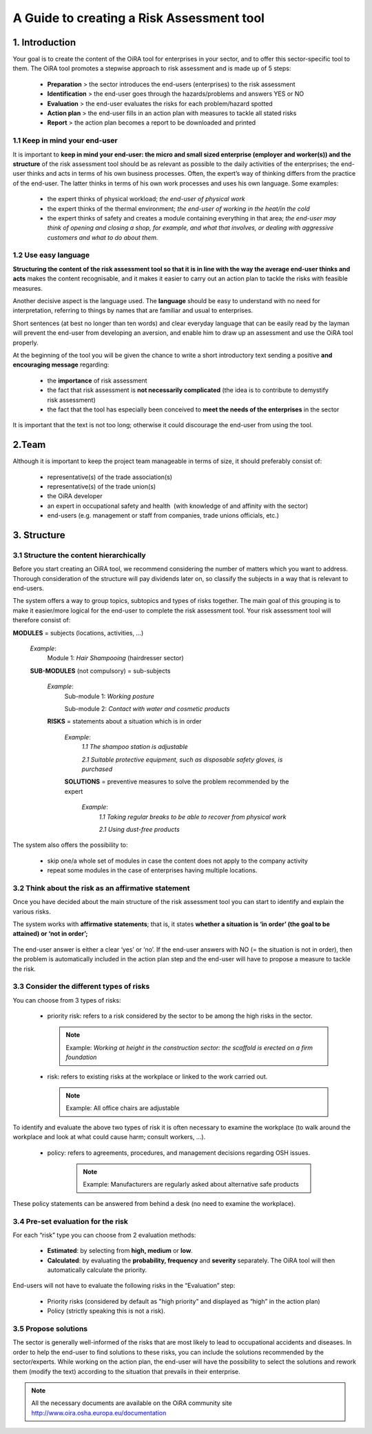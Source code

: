 ==========================================
A Guide to creating a Risk Assessment tool
==========================================


1. Introduction
===============

Your goal is to create the content of the OiRA tool for enterprises in your sector, and to offer this sector-specific tool to them.
The OiRA tool promotes a stepwise approach to risk assessment and is made up of 5 steps:

  * **Preparation** > the sector introduces the end-users (enterprises) to the risk assessment

  * **Identification** > the end-user goes through the hazards/problems and answers YES or NO
 
  * **Evaluation** > the end-user evaluates the risks for each problem/hazard spotted

  * **Action plan** > the end-user fills in an action plan with measures to tackle all stated risks	

  * **Report** > the action plan becomes a report to be downloaded and printed

1.1 Keep in mind your end-user
------------------------------

It is important to **keep in mind your end-user: the micro and small sized enterprise (employer and worker(s)) and the structure** of the risk assessment tool should be as relevant as possible to the daily activities of the enterprises; the end-user thinks and acts in terms of his own business processes.
Often, the expert’s way of thinking differs from the practice of the end-user. The latter thinks in terms of his own work processes and uses his own language. Some examples:

  * the expert thinks of physical workload; *the end-user of physical work*

  * the expert thinks of the thermal environment; *the end-user of working in the heat/in the cold*

  * the expert thinks of safety and creates a module containing everything in that area; *the end-user may think of opening and closing a shop, for example, and what that involves, or dealing with aggressive customers and what to do about them.* 

1.2 Use easy language
---------------------

**Structuring the content of the risk assessment tool so that it is in line with the way the average end-user thinks and acts** makes the content recognisable, and it makes it easier to carry out an action plan to tackle the risks with feasible measures.
  
Another decisive aspect is the language used. The **language** should be easy to understand with no need for interpretation, referring to things by names that are familiar and usual to enterprises.

Short sentences (at best no longer than ten words) and clear everyday language that can be easily read by the layman will prevent the end-user from developing an aversion, and enable him to draw up an assessment and use the OiRA tool properly.

At the beginning of the tool you will be given the chance to write a short introductory text sending a positive **and encouraging message** regarding:

  * the **importance** of risk assessment

  * the fact that risk assessment is **not necessarily complicated** (the idea is to contribute to demystify risk assessment)

  * the fact that the tool has especially been conceived to **meet the needs of the enterprises** in the sector 


It is important that the text is not too long; otherwise it could discourage the end-user from using the tool.

2.Team
======

Although it is important to keep the project team manageable in terms of size, it should preferably consist of:

  * representative(s) of the trade association(s)

  * representative(s) of the trade union(s)

  * the OiRA developer
 
  * an expert in occupational safety and health  (with knowledge of and affinity with the sector)

  * end-users (e.g. management or staff from companies, trade unions officials, etc.)
 

3. Structure
============ 

3.1 Structure the content hierarchically
----------------------------------------

Before you start creating an OiRA tool, we recommend considering the number of matters which you want to address. Thorough consideration of the structure will pay dividends later on, so classify the subjects in a way that is relevant to end-users. 


The system offers a way to group topics, subtopics and types of risks together. The main goal of this grouping is to make it easier/more logical for the end-user to complete the risk assessment tool. Your risk assessment tool will therefore consist of:
 
 
.. image:: images/creation/module.png 
  :align: left
  :height: 32 px
  
**MODULES** = subjects  (locations, activities, …)
  
  *Example*: 
    Module 1: *Hair Shampooing*  (hairdresser sector)
  
  .. image:: images/creation/submodule.png 
    :align: left
    :height: 32 px
    
  **SUB-MODULES** (not compulsory) = sub-subjects
  
    *Example*: 
      Sub-module 1: *Working posture*
      
      Sub-module 2: *Contact with water and cosmetic products*
    
    .. image:: images/creation/risk.png 
      :align: left
      :height: 32 px
      
    **RISKS** = statements about a situation which is in order
    
      *Example*: 
        *1.1 The shampoo station is adjustable*
        
        *2.1 Suitable protective equipment, such as disposable safety gloves, is purchased*
      
      .. image:: images/creation/solution.png 
        :align: left
        :height: 32 px
        
      **SOLUTIONS** = preventive measures to solve the problem recommended by the expert
      
        *Example*: 
          *1.1 Taking regular breaks to be able to recover from physical work*

          *2.1 Using dust-free products*


The system also offers the possibility to:

  * skip one/a whole set of modules in case the content does not apply to the company activity

  * repeat some modules in the case of enterprises having multiple locations.

3.2 Think about the risk as an affirmative statement
--------------------------------------------------------------

Once you have decided about the main structure of the risk assessment tool you can start to identify and explain the various risks.
 
The system works with **affirmative statements**; that is, it states **whether a situation is ‘in order’ (the goal to be attained) or ‘not in order’;**
 
 .. note:

   Example: *Good lighting is present.*

The end-user answer is either a clear ‘yes’ or ‘no’. If the end-user answers with NO (= the situation is not in order), then the problem is automatically included in the action plan step and the end-user will have to propose a measure to tackle the risk.

3.3 Consider the different types of risks
-----------------------------------------

You can choose from 3 types of risks:

  * priority risk: refers to a risk considered by the sector to be among the high risks in the sector. 

    .. note::
    
      Example: *Working at height in the construction sector: the scaffold is erected on a firm foundation*


  * risk: refers to existing risks at the workplace or linked to the work carried out.

    .. note::

      Example: All office chairs are adjustable

To identify and evaluate the above two types of risk it is often necessary to examine the workplace (to walk around the workplace and look at what could cause harm; consult workers,  …).

 * policy: refers to agreements, procedures, and management decisions regarding OSH issues. 

    .. note::
    
      Example: Manufacturers are regularly asked about alternative safe products 

These policy statements can be answered from behind a desk (no need to examine the workplace).
 

3.4 Pre-set evaluation for the risk
-----------------------------------
 
For each “risk” type you can choose from 2 evaluation methods:

  * **Estimated**: by selecting from **high, medium** or **low**. 

  * **Calculated**: by evaluating the **probability, frequency** and **severity** separately. The OiRA tool will then automatically calculate the priority.

End-users will not have to evaluate the following risks in the “Evaluation” step:

  * Priority risks (considered by default as "high priority" and displayed as “high” in the action plan)

  * Policy (strictly speaking this is not a risk).


3.5 Propose solutions
---------------------

The sector is generally well-informed of the risks that are most likely to lead to occupational accidents and diseases. In order to help the end-user to find solutions to these risks, you can include the solutions recommended by the sector/experts.  While working on the action plan, the end-user will have the possibility to select the solutions and rework them (modify the text) according to the situation that prevails in their enterprise.

.. note::

  All the necessary documents are available on the OiRA community site http://www.oira.osha.europa.eu/documentation
